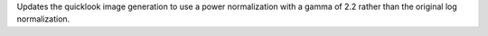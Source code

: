 Updates the quicklook image generation to use a power normalization with a gamma of 2.2 rather than the original log normalization.
